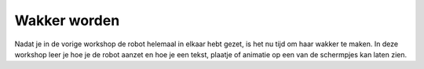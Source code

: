 Wakker worden
#############

.. article-info::
    :author: :fa:`brain` Programmeren
    :read-time: 15 min




Nadat je in de vorige workshop de robot helemaal in elkaar hebt gezet, is het
nu tijd om haar wakker te maken.  In deze workshop leer je hoe je de robot aanzet 
en hoe je een tekst, plaatje of animatie op een van de schermpjes kan laten zien.



.. tabbed:: Stap 1
    
   .. panels::

     Als je de robot helemaal goed in elkaar hebt gezet is het nu tijd om de
     robot aan te zetten. Dit kan je doen door het schuifje op de PCB van ‘off’ 
     naar ‘aan’ te zetten. 
     ---
     .. video:: /_static/file_example_MP4_480_1_5MG.mp4
        :width: 100%

.. tabbed:: Stap 2

   .. panels::

      De lampjes van de robot zouden nu moeten gaan branden. Op de computer zou je nu een groen lampje moeten zien branden. 

      Het duurt altijd even voordat de robot wakker is. Je moet altijd even wachten totdat het groene lampje op de computer begint met knipperen en er ook een rood lampje gaat knipperen.

.. tabbed:: Stap 3

   .. panels::

      Zodra het rode lampje knippert is de computer wakker en kunnen we aan de slag. Het eerste wat we moeten doen is met de robot verbinden. De robot heeft een Wifi-netwerkje gestart met de naam: Mirte_XXXXXX (waarbij XXXXXX de cijfers en getallen zijn die op je doos staan).

      Je kan op een laptop een verbinding maken met jouw robot door het wachtwoord ‘mirte_mirte’ in te vullen en op ‘Next’ te klikken.

      .. admonition:: LET OP
         :class: warning

         Er zullen meerdere Mirte_XXXXXX netwerken in zichtbaar zijn. Elke robot heeft er 1. Zorg dat je zeker weet dat jij verbindt met jouw robot.

      ---

      .. image:: _static/wifi_connect.png
         :width: 350
         :alt: Wifi connection

      .. image:: _static/wifi_password.png
         :width: 350
         :alt: Wifi password

.. tabbed:: Stap 4

   .. panels::

      Op de volgende vraag die Windows je stelt maakt het antwoord niet zo veel uit. Je mag hier dus zowel ‘Yes’ als ‘No’ klikken.

      ---

      .. image:: _static/wifi_connect.png
         :width: 350
         :alt: Wifi connection

.. tabbed:: Stap 5

   .. panels::

      Het kan even duren voordat de robot verbinding heeft. Op een gegeven moment moet de verbinding zeggen: ‘Verbonden, geen internet’.

.. tabbed:: Stap 6

   .. panels::

      Zodra dit zo is kan je in een browser (Edge, Firefox, Chrome, etc) naar de volgende webpagina gaan:

      http://192.168.42.1

.. tabbed:: Stap 7

   .. panels::

      Je ziet nu het startscherm van Zoef (het is niet erg dat er ‘niet beveiligd’ staat). Hierin kunnen we de robot vertellen wat zij moet doen. Als eerste gaan we de robot vertellen dat ze haar ogen open moet doen. Dit kunnen we doen in het tabblad ‘Besturen’. 

.. tabbed:: Stap 8

   .. panels::

      Als je in de rechter kolom naar beneden scrollt zie je dat je iets op de schermpjes kan laten zien. Selecteer voor beide open ‘animation’ en vul in ‘eye’.
      Op haar ogen zou je nu moeten zien dat ze haar ogen open doet. 

.. tabbed:: Stap 9

   .. panels::

      Op dit moment kan ze alleen maar haar ogen open doen. Je kan ook een plaatje laten zien door ‘image’ en ‘zoef_logo’ in te vullen. Maar je kan natuurlijk ook zelf tekst invullen.

.. tabbed:: Stap 10

   .. panels::

      Waarschijnlijk ga je nu door met de volgende workshop, maar het is nu wel goed om ook te weten hoe we haar weer kunnen laten slapen (uit zetten). Rechtsboven in je scherm zie je een knop om dit te doen. 
 
      .. admonition:: LET OP
         :class:  warning

         Nadat je op de knop hebt gedrukt moet je nog wel de knop dit je in stap 1 hebt gebruikt weer uit zetten. **Dit moet je pas doen wanneer het lampje op de kleine PC uit is!** Anders kan het zijn dat de volgende keer niet goed wakker kan worden. 

.. tabbed:: Opdracht

   .. panels::

      Je hebt nu geleerd hoe je verbinding met de robot kan maken en hoe de robot haar ogen kan openen. Op dit moment heeft de robot alleen nog de mogelijkheid om haar ogen te openen. De robot kan ook afbeeldingen of tekst laten zien. Op dit moment is er ook maar 1 afbeelding ‘zoef_logo’. Tekst kan je al wel helemaal gebruiken. 

      Welke afbeeldingen en animaties of afbeeldingen zou je nog meer willen hebben?

      1.

      2.
   
      3.

      4.
 
      5.
